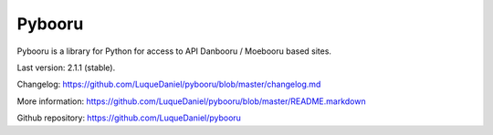 =======
Pybooru
=======

Pybooru is a library for Python for access to API Danbooru / Moebooru based sites.

Last version: 2.1.1 (stable).

Changelog: https://github.com/LuqueDaniel/pybooru/blob/master/changelog.md

More information: https://github.com/LuqueDaniel/pybooru/blob/master/README.markdown

Github repository: https://github.com/LuqueDaniel/pybooru
